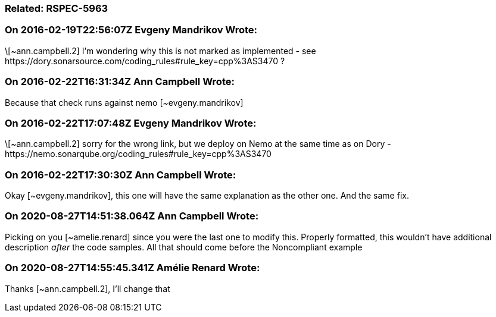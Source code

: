=== Related: RSPEC-5963

=== On 2016-02-19T22:56:07Z Evgeny Mandrikov Wrote:
\[~ann.campbell.2] I'm wondering why this is not marked as implemented - see \https://dory.sonarsource.com/coding_rules#rule_key=cpp%3AS3470 ?

=== On 2016-02-22T16:31:34Z Ann Campbell Wrote:
Because that check runs against nemo [~evgeny.mandrikov]

=== On 2016-02-22T17:07:48Z Evgeny Mandrikov Wrote:
\[~ann.campbell.2] sorry for the wrong link, but we deploy on Nemo at the same time as on Dory - \https://nemo.sonarqube.org/coding_rules#rule_key=cpp%3AS3470

=== On 2016-02-22T17:30:30Z Ann Campbell Wrote:
Okay [~evgeny.mandrikov], this one will have the same explanation as the other one. And the same fix.

=== On 2020-08-27T14:51:38.064Z Ann Campbell Wrote:
Picking on you [~amelie.renard] since you were the last one to modify this. Properly formatted, this wouldn't have additional description _after_ the code samples. All that should come before the Noncompliant example

=== On 2020-08-27T14:55:45.341Z Amélie Renard Wrote:
Thanks [~ann.campbell.2], I'll change that

